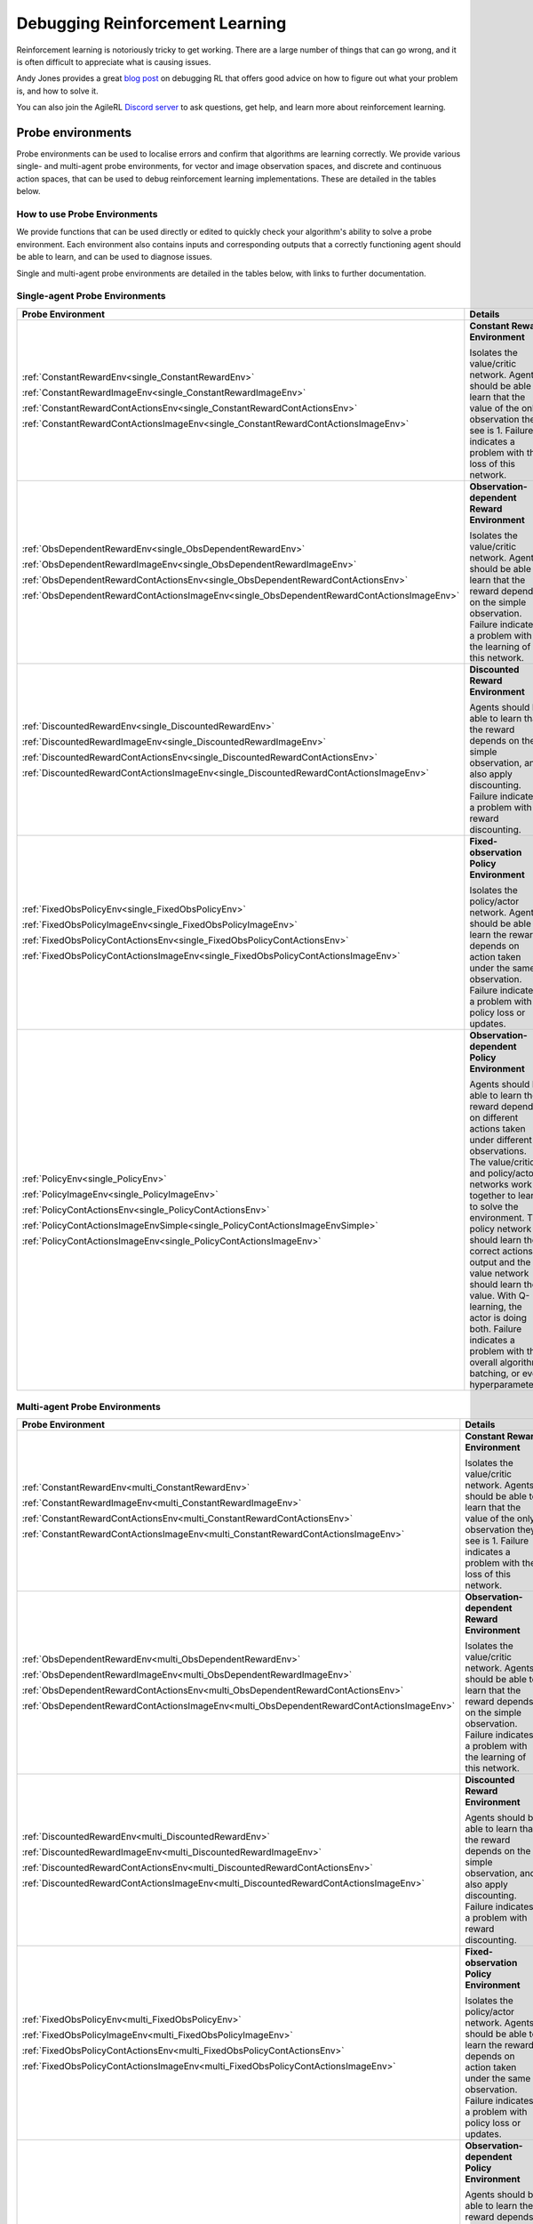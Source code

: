 .. _debugging_rl:

Debugging Reinforcement Learning
================================

Reinforcement learning is notoriously tricky to get working. There are a large number of things that can go wrong, and it is often difficult to appreciate what is causing issues.

Andy Jones provides a great `blog post <https://andyljones.com/posts/rl-debugging.html>`_ on debugging RL that offers good advice on how to figure out what your problem is, and how to solve it.

You can also join the AgileRL `Discord server <https://discord.com/invite/eB8HyTA2ux>`_ to ask questions, get help, and learn more about reinforcement learning.

Probe environments
------------------

Probe environments can be used to localise errors and confirm that algorithms are learning correctly. We provide various single- and multi-agent probe environments, for vector and image
observation spaces, and discrete and continuous action spaces, that can be used to debug reinforcement learning implementations. These are detailed in the tables below.

How to use Probe Environments
~~~~~~~~~~~~~~~~~~~~~~~~~~~~

We provide functions that can be used directly or edited to quickly check your algorithm's ability to solve a probe environment. Each environment also contains inputs and corresponding outputs that a
correctly functioning agent should be able to learn, and can be used to diagnose issues.

.. collapse:: Single-agent - Check Q-learning

    .. code-block:: python

        import torch
        from agilerl.algorithms.dqn import DQN
        from agilerl.components.replay_buffer import ReplayBuffer
        from agilerl.utils.probe_envs import check_q_learning_with_probe_env

        device = torch.device("cuda" if torch.cuda.is_available() else "cpu")

        vector_envs = [
            (ConstantRewardEnv(), 1000),
            (ObsDependentRewardEnv(), 1000),
            (DiscountedRewardEnv(), 3000),
            (FixedObsPolicyEnv(), 1000),
            (PolicyEnv(), 1000),
        ]

        for env, learn_steps in vector_envs:
            algo_args = {
                "state_dim": (env.observation_space.n,),
                "action_dim": env.action_space.n,
                "one_hot": True if env.observation_space.n > 1 else False,
                "lr": 1e-2,
            }

            field_names = ["state", "action", "reward", "next_state", "done"]
            memory = ReplayBuffer(
                action_dim=algo_args["action_dim"],  # Number of agent actions
                memory_size=1000,  # Max replay buffer size
                field_names=field_names,  # Field names to store in memory
                device=device,
            )

            check_q_learning_with_probe_env(env, DQN, algo_args, memory, learn_steps, device)

    See function docs: :ref:`agilerl.utils.probe_envs.check_q_learning_with_probe_env<single_check_q_learning_with_probe_env>`

.. collapse:: Single-agent - Check Policy and Q-learning

    .. code-block:: python

        import torch
        from agilerl.algorithms.ddpg import DDPG
        from agilerl.components.replay_buffer import ReplayBuffer
        from agilerl.utils.probe_envs import check_policy_q_learning_with_probe_env

        device = torch.device("cuda" if torch.cuda.is_available() else "cpu")

        cont_vector_envs = [
            (ConstantRewardContActionsEnv(), 1000),
            (ObsDependentRewardContActionsEnv(), 1000),
            (DiscountedRewardContActionsEnv(), 5000),
            (FixedObsPolicyContActionsEnv(), 3000),
            (PolicyContActionsEnv(), 3000),
        ]

        for env, learn_steps in cont_vector_envs:
            algo_args = {
                "state_dim": (env.observation_space.n,),
                "action_dim": env.action_space.shape[0],
                "one_hot": True if env.observation_space.n > 1 else False,
                "max_action": 1.0,
                "min_action": 0.0,
                "lr_actor": 1e-2,
                "lr_critic": 1e-2,
            }

            field_names = ["state", "action", "reward", "next_state", "done"]
            memory = ReplayBuffer(
                action_dim=algo_args["action_dim"],  # Number of agent actions
                memory_size=1000,  # Max replay buffer size
                field_names=field_names,  # Field names to store in memory
                device=device,
            )

            check_policy_q_learning_with_probe_env(
                env, DDPG, algo_args, memory, learn_steps, device
            )

    See function docs: :ref:`agilerl.utils.probe_envs.check_policy_q_learning_with_probe_env<single_check_policy_q_learning_with_probe_env>`

.. collapse:: Single-agent - Check Policy and Value (On-Policy)

    .. code-block:: python

          import torch
          from agilerl.algorithms.ppo import PPO
          from agilerl.utils.probe_envs import check_policy_on_policy_with_probe_env

          device = torch.device("cuda" if torch.cuda.is_available() else "cpu")
          cont_vector_envs = [
              (ConstantRewardContActionsEnv(), 1000),
              (ObsDependentRewardContActionsEnv(), 1000),
              (DiscountedRewardContActionsEnv(), 5000),
              (FixedObsPolicyContActionsEnv(), 3000),
              (PolicyContActionsEnv(), 3000),
          ]

          for env, learn_steps in cont_vector_envs:
              algo_args = {
                  "state_dim": (env.observation_space.n,),
                  "action_dim": env.action_space.shape[0],
                  "one_hot": True if env.observation_space.n > 1 else False,
                  "discrete_actions": False,
                  "lr": 0.001
              }

              check_policy_on_policy_with_probe_env(
                  env, PPO, algo_args, memory, learn_steps, device
        )
    See function docs: :ref:`agilerl.utils.probe_envs.check_policy_on_policy_with_probe_env<single_check_policy_on_policy_with_probe_env>`


.. collapse:: Multi-agent - Check Policy and Q-learning

    .. code-block:: python

        import torch
        from agilerl.algorithms.maddpg import MADDPG
        from agilerl.components.multi_agent_replay_buffer import MultiAgentReplayBuffer
        from agilerl.utils.probe_envs_ma import check_policy_q_learning_with_probe_env

        device = torch.device("cuda" if torch.cuda.is_available() else "cpu")

        vector_envs = [
            (ConstantRewardEnv(), 1000),
            (ObsDependentRewardEnv(), 1000),
            (DiscountedRewardEnv(), 3000),
            (FixedObsPolicyEnv(), 1000),
            (PolicyEnv(), 4000),
            (MultiPolicyEnv(), 8000),
        ]

        for env, learn_steps in vector_envs:
            algo_args = {
                "state_dims": [(env.observation_space[agent].n,) for agent in env.agents],
                "action_dims": [env.action_space[agent].n for agent in env.agents],
                "one_hot": True,
                "n_agents": env.num_agents,
                "agent_ids": env.possible_agents,
                "max_action": [(1.0,), (1.0,)],
                "min_action": [(0.0,), (0.0,)],
                "discrete_actions": True,
                "net_config": {"arch": "mlp", "h_size": [32, 32]},
                "batch_size": 256,
            }
            field_names = ["state", "action", "reward", "next_state", "done"]
            memory = MultiAgentReplayBuffer(
                memory_size=10000,  # Max replay buffer size
                field_names=field_names,  # Field names to store in memory
                agent_ids=algo_args["agent_ids"],
                device=device,
            )

            check_policy_q_learning_with_probe_env(env, MADDPG, algo_args, memory, learn_steps, device)

    See function docs: :ref:`agilerl.utils.probe_envs.check_policy_q_learning_with_probe_env<single_check_policy_q_learning_with_probe_env>`

Single and multi-agent probe environments are detailed in the tables below, with links to further documentation.

Single-agent Probe Environments
~~~~~~~~~~~~~~~~~~~~~~~~~~~~~~~

.. list-table::
   :widths: 50, 50
   :header-rows: 1

   * - **Probe Environment**
     - **Details**
   * - :ref:`ConstantRewardEnv<single_ConstantRewardEnv>`

       :ref:`ConstantRewardImageEnv<single_ConstantRewardImageEnv>`

       :ref:`ConstantRewardContActionsEnv<single_ConstantRewardContActionsEnv>`

       :ref:`ConstantRewardContActionsImageEnv<single_ConstantRewardContActionsImageEnv>`

     - **Constant Reward Environment**

       Isolates the value/critic network. Agents should be able to learn that the value of the only observation they see is 1. Failure indicates a problem with the loss of this network.
   * - :ref:`ObsDependentRewardEnv<single_ObsDependentRewardEnv>`

       :ref:`ObsDependentRewardImageEnv<single_ObsDependentRewardImageEnv>`

       :ref:`ObsDependentRewardContActionsEnv<single_ObsDependentRewardContActionsEnv>`

       :ref:`ObsDependentRewardContActionsImageEnv<single_ObsDependentRewardContActionsImageEnv>`

     - **Observation-dependent Reward Environment**

       Isolates the value/critic network. Agents should be able to learn that the reward depends on the simple observation. Failure indicates a problem with the learning of this network.
   * - :ref:`DiscountedRewardEnv<single_DiscountedRewardEnv>`

       :ref:`DiscountedRewardImageEnv<single_DiscountedRewardImageEnv>`

       :ref:`DiscountedRewardContActionsEnv<single_DiscountedRewardContActionsEnv>`

       :ref:`DiscountedRewardContActionsImageEnv<single_DiscountedRewardContActionsImageEnv>`

     - **Discounted Reward Environment**

       Agents should be able to learn that the reward depends on the simple observation, and also apply discounting. Failure indicates a problem with reward discounting.
   * - :ref:`FixedObsPolicyEnv<single_FixedObsPolicyEnv>`

       :ref:`FixedObsPolicyImageEnv<single_FixedObsPolicyImageEnv>`

       :ref:`FixedObsPolicyContActionsEnv<single_FixedObsPolicyContActionsEnv>`

       :ref:`FixedObsPolicyContActionsImageEnv<single_FixedObsPolicyContActionsImageEnv>`

     - **Fixed-observation Policy Environment**

       Isolates the policy/actor network. Agents should be able to learn the reward depends on action taken under the same observation. Failure indicates a problem with policy loss or updates.
   * - :ref:`PolicyEnv<single_PolicyEnv>`

       :ref:`PolicyImageEnv<single_PolicyImageEnv>`

       :ref:`PolicyContActionsEnv<single_PolicyContActionsEnv>`

       :ref:`PolicyContActionsImageEnvSimple<single_PolicyContActionsImageEnvSimple>`

       :ref:`PolicyContActionsImageEnv<single_PolicyContActionsImageEnv>`

     - **Observation-dependent Policy Environment**

       Agents should be able to learn the reward depends on different actions taken under different observations. The value/critic and policy/actor networks work together to learn to solve the environment. The policy network should learn the correct actions to output and the value network should learn the value. With Q-learning, the actor is doing both. Failure indicates a problem with the overall algorithm, batching, or even hyperparameters.


Multi-agent Probe Environments
~~~~~~~~~~~~~~~~~~~~~~~~~~~~~~

.. list-table::
   :widths: 50, 50
   :header-rows: 1

   * - **Probe Environment**
     - **Details**
   * - :ref:`ConstantRewardEnv<multi_ConstantRewardEnv>`

       :ref:`ConstantRewardImageEnv<multi_ConstantRewardImageEnv>`

       :ref:`ConstantRewardContActionsEnv<multi_ConstantRewardContActionsEnv>`

       :ref:`ConstantRewardContActionsImageEnv<multi_ConstantRewardContActionsImageEnv>`

     - **Constant Reward Environment**

       Isolates the value/critic network. Agents should be able to learn that the value of the only observation they see is 1. Failure indicates a problem with the loss of this network.
   * - :ref:`ObsDependentRewardEnv<multi_ObsDependentRewardEnv>`

       :ref:`ObsDependentRewardImageEnv<multi_ObsDependentRewardImageEnv>`

       :ref:`ObsDependentRewardContActionsEnv<multi_ObsDependentRewardContActionsEnv>`

       :ref:`ObsDependentRewardContActionsImageEnv<multi_ObsDependentRewardContActionsImageEnv>`

     - **Observation-dependent Reward Environment**

       Isolates the value/critic network. Agents should be able to learn that the reward depends on the simple observation. Failure indicates a problem with the learning of this network.
   * - :ref:`DiscountedRewardEnv<multi_DiscountedRewardEnv>`

       :ref:`DiscountedRewardImageEnv<multi_DiscountedRewardImageEnv>`

       :ref:`DiscountedRewardContActionsEnv<multi_DiscountedRewardContActionsEnv>`

       :ref:`DiscountedRewardContActionsImageEnv<multi_DiscountedRewardContActionsImageEnv>`

     - **Discounted Reward Environment**

       Agents should be able to learn that the reward depends on the simple observation, and also apply discounting. Failure indicates a problem with reward discounting.
   * - :ref:`FixedObsPolicyEnv<multi_FixedObsPolicyEnv>`

       :ref:`FixedObsPolicyImageEnv<multi_FixedObsPolicyImageEnv>`

       :ref:`FixedObsPolicyContActionsEnv<multi_FixedObsPolicyContActionsEnv>`

       :ref:`FixedObsPolicyContActionsImageEnv<multi_FixedObsPolicyContActionsImageEnv>`

     - **Fixed-observation Policy Environment**

       Isolates the policy/actor network. Agents should be able to learn the reward depends on action taken under the same observation. Failure indicates a problem with policy loss or updates.
   * - :ref:`PolicyEnv<multi_PolicyEnv>`

       :ref:`PolicyImageEnv<multi_PolicyImageEnv>`

       :ref:`PolicyContActionsEnv<multi_PolicyContActionsEnv>`

       :ref:`PolicyContActionsImageEnv<multi_PolicyContActionsImageEnv>`

     - **Observation-dependent Policy Environment**

       Agents should be able to learn the reward depends on different actions taken under different observations. The value/critic and policy/actor networks work together to learn to solve the environment. The policy network should learn the correct actions to output and the value network should learn the value. With Q-learning, the actor is doing both. Failure indicates a problem with the overall algorithm, batching, or even hyperparameters.
   * - :ref:`MultiPolicyEnv<multi_MultiPolicyEnv>`

       :ref:`MultiPolicyImageEnv<multi_MultiPolicyImageEnv>`

     - **Observation-dependent Multi-agent Policy Environment**

       Harder version of Observation-dependent Policy Environment. Critic networks should be able to evaluate a reward dependent on actions taken by all agents, while actors should still learn to take the correct action. Failure indicates a problem with the mutli-agent algorithm, or may have other minor causes such as incorrect hyperparameters.
